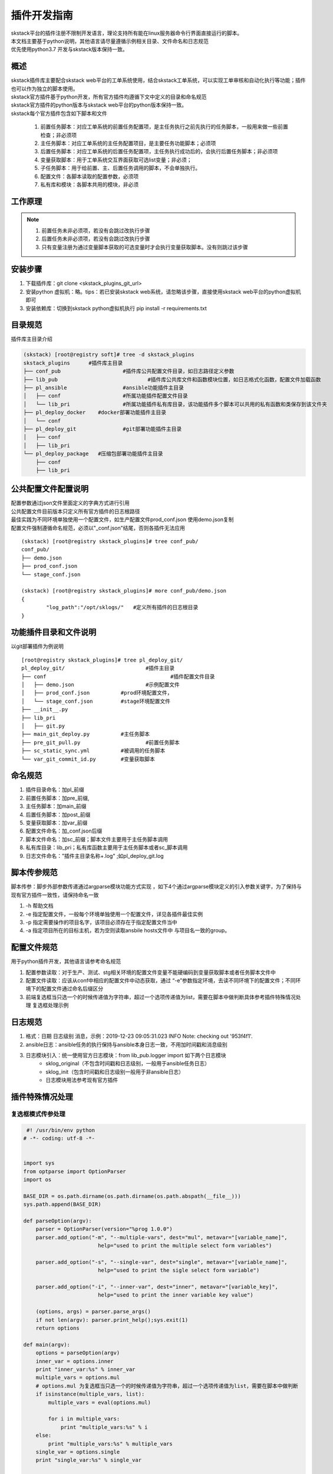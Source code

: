 插件开发指南
==============================

| skstack平台的插件注册不限制开发语言，理论支持所有能在linux服务器命令行界面直接运行的脚本。
| 本文档主要基于python说明，其他语言请尽量遵循示例相关目录、文件命名和日志规范
| 优先使用python3.7 开发与skstack版本保持一致。

.. _dev-skplugins:

概述
--------------------------------

| skstack插件库主要配合skstack web平台的工单系统使用，结合skstack工单系统，可以实现工单审核和自动化执行等功能；插件也可以作为独立的脚本使用。
| skstack官方插件基于python开发，所有官方插件均遵循下文中定义的目录和命名规范
| skstack官方插件的python版本与skstack web平台的python版本保持一致。
| skstack每个官方插件包含如下脚本和文件

	#. 前置任务脚本：对应工单系统的前置任务配置项，是主任务执行之前先执行的任务脚本，一般用来做一些前置检查；非必须项
	#. 主任务脚本：对应工单系统的主任务配置项目，是主要任务功能脚本；必须项
	#. 后置任务脚本：对应工单系统的后置任务配置项，主任务执行成功后的，会执行后置任务脚本；非必须项
	#. 变量获取脚本：用于工单系统交互界面获取可选list变量；非必须；
	#. 子任务脚本：用于给前置、主、后置任务调用的脚本，不会单独执行。
	#. 配置文件：各脚本读取的配置参数，必须项
	#. 私有库和模块：各脚本共用的模块，非必须

工作原理
--------------------------------

.. image:: /intro/_images/skstack_workflow.png
   :alt: image not found

.. note::
	  #. 前置任务未非必须项，若没有会跳过改执行步骤
	  #. 后置任务未非必须项，若没有会跳过改执行步骤
	  #. 只有变量注册为通过变量脚本获取的可选变量时才会执行变量获取脚本。没有则跳过该步骤
..


安装步骤
--------------------------------
#. 下载插件库：git clone <skstack_plugins_git_url>
#. 安装python 虚拟机：略。tips：若已安装skstack web系统，请忽略该步骤，直接使用skstack web平台的python虚拟机即可
#. 安装依赖库：切换到skstack python虚拟机执行 pip install -r requirements.txt

目录规范
--------------------------------

插件库主目录介绍

.. code-block::	bash

	(skstack) [root@registry soft]# tree -d skstack_plugins
	skstack_plugins      #插件库主目录
	├── conf_pub			#插件库公共配置文件目录，如日志路径定义参数
	├── lib_pub				#插件库公共库文件和函数模块位置，如日志格式化函数，配置文件加载函数
	├── pl_ansible			#ansible功能插件主目录
	│   ├── conf			#所属功能插件配置文件目录
	│   └── lib_pri			#所属功能插件私有库目录，该功能插件多个脚本可以共用的私有函数和类保存到该文件夹
	├── pl_deploy_docker    #docker部署功能插件主目录
	│   └── conf
	├── pl_deploy_git		#git部署功能插件主目录
	│   ├── conf
	│   ├── lib_pri
	└── pl_deploy_package	#压缩包部署功能插件主目录
	    ├── conf
	    ├── lib_pri
	    


公共配置文件配置说明
--------------------------------

| 配置参数通过json文件里面定义的字典方式进行引用
| 公共配置文件目前版本只定义所有官方插件的日志根路径
| 最佳实践为不同环境单独使用一个配置文件，如生产配置文件prod_conf.json 使用demo.json复制 
| 配置文件强制遵循命名规范，必须以"_conf.json"结尾，否则各插件无法应用

::
	
	(skstack) [root@registry skstack_plugins]# tree conf_pub/
	conf_pub/
	├── demo.json
	├── prod_conf.json
	└── stage_conf.json

	(skstack) [root@registry skstack_plugins]# more conf_pub/demo.json
	{
	        "log_path":"/opt/sklogs/"   #定义所有插件的日志根目录
	}



功能插件目录和文件说明
--------------------------------
以git部署插件为例说明
 
::

	[root@registry skstack_plugins]# tree pl_deploy_git/
	pl_deploy_git/				#插件主目录
	├── conf					#插件配置文件目录
	│   ├── demo.json			#示例配置文件
	│   ├── prod_conf.json		#prod环境配置文件，
	│   └── stage_conf.json		#stage环境配置文件
	├── __init__.py
	├── lib_pri
	│   ├── git.py
	├── main_git_deploy.py		#主任务脚本
	├── pre_git_pull.py			#前置任务脚本
	├── sc_static_sync.yml		#被调用的任务脚本
	└── var_git_commit_id.py	#变量获取脚本

命名规范
--------------------------------

#. 插件目录命名：加pl_前缀
#. 前置任务脚本：加pre_前缀,
#. 主任务脚本：加main_前缀
#. 后置任务脚本：加post_前缀
#. 变量获取脚本：加var_前缀
#. 配置文件命名：加_conf.json后缀
#. 脚本文件命名：加sc_前缀；脚本文件主要用于主任务脚本调用
#. 私有库目录：lib_pri；私有库函数主要用于主任务脚本或者sc_脚本调用
#. 日志文件命名："插件主目录名称+.log" ;如pl_deploy_git.log




脚本传参规范
------------------------------

脚本传参：脚步外部参数传递通过argparse模块功能方式实现 ，如下4个通过argparse模块定义的引入参数关键字，为了保持与现有官方插件一致性，请保持命名一致

#. -h 帮助文档
#. -e 指定配置文件，一般每个环境单独使用一个配置文件，详见各插件最佳实例
#. -p 指定需要操作的项目名字，该项目必须存在于指定配置文件当中
#. -a 指定项目所在的目标主机，若为空则读取ansbile hosts文件中 与项目名一致的group。



配置文件规范
------------------------------
用于python插件开发，其他语言请参考命名规范

#. 配置参数读取：对于生产、测试、stg相关环境的配置文件变量不能硬编码到变量获取脚本或者任务脚本文件中
#. 配置文件读取：应该从conf中相应的配置文件中动态获取，通过 “-e”参数指定环境，去读不同环境下的配置文件；不同环境下的配置文件通过命名后缀区分
#. 前端复选框当只选一个的时候传递值为字符串，超过一个选项传递值为list，需要在脚本中做判断具体参考插件特殊情况处理 复选框处理示例

日志规范
------------------------------

#. 格式：日期 日志级别 消息，示例：2019-12-23 09:05:31.023 INFO Note: checking out '953f4f1'.
#. ansible日志：ansible任务的执行保持与ansible本身日志一致，不用加时间戳和消息级别
#. 日志模块引入：统一使用官方日志模块：from lib_pub.logger import 如下两个日志模块
	- sklog_original（不包含时间戳和日志级别，一般用于ansible任务日志）
	- sklog_init（包含时间戳和日志级别一般用于非ansible日志） 
	- 日志模块用法参考现有官方插件




插件特殊情况处理
------------------------------

复选框模式传参处理
^^^^^^^^^^^^^^^^^^^^^^^^^^^^^^

.. code-block:: python

    #! /usr/bin/env python
   # -*- coding: utf-8 -*-


   import sys
   from optparse import OptionParser
   import os

   BASE_DIR = os.path.dirname(os.path.dirname(os.path.abspath(__file__)))
   sys.path.append(BASE_DIR)

   def parseOption(argv):
       parser = OptionParser(version="%prog 1.0.0")
       parser.add_option("-m", "--multiple-vars", dest="mul", metavar="[variable_name]",
                           help="used to print the multiple select form variables")
       
       parser.add_option("-s", "--single-var", dest="single", metavar="[variable_name]",
                           help="used to print the sigle select form variable")
       
       parser.add_option("-i", "--inner-var", dest="inner", metavar="[variable_key]",
                           help="used to print the inner variable key value")
       
       (options, args) = parser.parse_args()
       if not len(argv): parser.print_help();sys.exit(1) 
       return options 

   def main(argv):
       options = parseOption(argv)
       inner_var = options.inner
       print "inner_var:%s" % inner_var
       multiple_vars = options.mul
       # options.mul 为复选框当只选一个的时候传递值为字符串，超过一个选项传递值为list，需要在脚本中做判断
       if isinstance(multiple_vars, list):
           multiple_vars = eval(options.mul)
           
           for i in multiple_vars:
               print "multiple_vars:%s" % i
       else:
           print "multiple_vars:%s" % multiple_vars
       single_var = options.single
       print "single_var:%s" % single_var

   if __name__ == "__main__":
       main(sys.argv[1:])
       
插件返回子进程异常处理
^^^^^^^^^^^^^^^^^^^^^^^^^^^^^^

| 如果插件子进程执行异常，且子进程返回给插件父进程的状态吗为非0，但是插件父进程执行完毕返回的状态码为0，这种情况下需要在父进程主动抛出异常，方便sk平台捕获
| 获取更准确的执行结果，示例如下：

1 子进程异常但是父进程正常：

.. code-block:: console

   (skipper) [root@localhost scAnsible]# ./ansible_cmd.py -g gtest -c date1
   yw108 | FAILED | rc=2 >>

   [Errno 2] 没有那个文件或目录

   yunwei61 | FAILED | rc=2 >>

   [Errno 2] 没有那个文件或目录

   (skipper) [root@localhost scAnsible]# echo $?
   0

2 改造后脚本如下，子进程异常主动抛出异常

.. code-block:: python

     #! /usr/bin/env python
   # -*- coding: utf-8 -*-
   from optparse import OptionParser
   import sys
   import os
   from subprocess import Popen, PIPE, STDOUT, call
   BASE_DIR = os.path.dirname(os.path.dirname(os.path.abspath(__file__)))
   sys.path.append(BASE_DIR)

   import re

   def parseOption(argv):
       parser = OptionParser(version="%prog 1.0.0")
       parser.add_option("-e", "--environment", dest="env", help="input the environment in which the script needs to be executed ",
                           metavar="[prod|stg|...]")
       parser.add_option("-g", "--group", dest="group", help="input the ansible hosts group",
                           metavar="[gp01|ip|...]")
       parser.add_option("-c", "--command", dest="cmd", help="input the command",
                           metavar="[ls|cd|...]")
      
       (options, args) = parser.parse_args()
       if not len(argv): parser.print_help();sys.exit(1) 
       return options 

   def ansible_cmd_func(hosts,forks,cmd):
       ansible_cmd = "ansible %s -f %s  -a %s" % (hosts,forks,cmd) 

       try:        
           pcmd = Popen(ansible_cmd, stdout=PIPE, stderr=PIPE, shell=True) 
           while True: 
               line = pcmd.stdout.readline().strip()  #获取内容
               if line:
                   print line
               else:
                   break   
           
       except:
           exinfo=sys.exc_info()
           print exinfo
       
       retcode = pcmd.wait()
       if retcode == 0:
           pass
       else:
       #子进程异常主动抛出异常
           raise Exception("命令执行失败")
   def main(argv):
       options = parseOption(argv)
       hosts = options.group
       forks = 5
       cmd = options.cmd
       ansible_cmd_func(hosts,forks,cmd)
    
       

   if __name__ == "__main__":
       main(sys.argv[1:])

3 主动抛出异常后执行结果如下：

.. code-block:: console

    (venv-adminset) [root@localhost scAnsible]# ./ansible_cmd.py -g gtest -c date1
       yw108 | FAILED | rc=2 >>
       [Errno 2] 没有那个文件或目录
       yunwei61 | FAILED | rc=2 >>
       [Errno 2] 没有那个文件或目录
       Traceback (most recent call last):
         File "./ansible_cmd.py", line 56, in <module>
           main(sys.argv[1:])
         File "./ansible_cmd.py", line 51, in main
           ansible_cmd_func(hosts,forks,cmd)
         File "./ansible_cmd.py", line 45, in ansible_cmd_func
           raise Exception("命令执行失败")
       Exception: 命令执行失败
       (venv-adminset) [root@localhost scAnsible]# echo $?
       1
